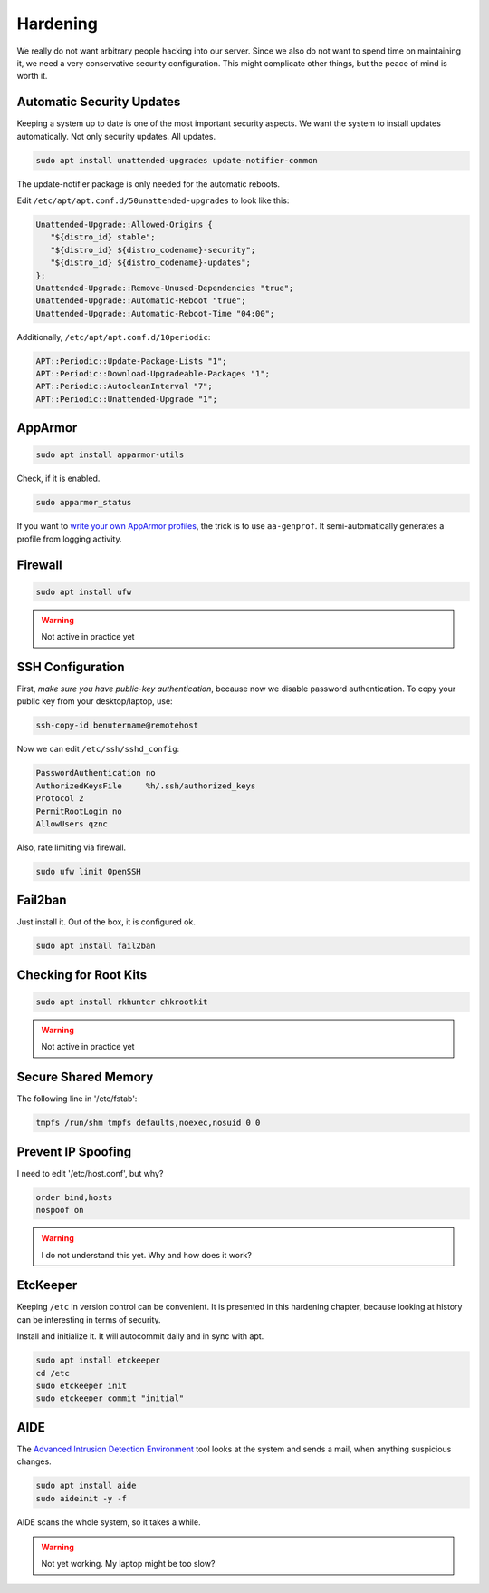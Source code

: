 Hardening
=========

We really do not want arbitrary people hacking into our server.
Since we also do not want to spend time on maintaining it,
we need a very conservative security configuration.
This might complicate other things,
but the peace of mind is worth it.

Automatic Security Updates
--------------------------

Keeping a system up to date is one of the most important security aspects.
We want the system to install updates automatically.
Not only security updates.
All updates.

.. code:: sh

   sudo apt install unattended-upgrades update-notifier-common

The update-notifier package is only needed for the automatic reboots.

Edit ``/etc/apt/apt.conf.d/50unattended-upgrades`` to look like this:

.. code::

   Unattended-Upgrade::Allowed-Origins {
      "${distro_id} stable";
      "${distro_id} ${distro_codename}-security";
      "${distro_id} ${distro_codename}-updates";
   };
   Unattended-Upgrade::Remove-Unused-Dependencies "true";
   Unattended-Upgrade::Automatic-Reboot "true";
   Unattended-Upgrade::Automatic-Reboot-Time "04:00";

Additionally, ``/etc/apt/apt.conf.d/10periodic``:

.. code::

   APT::Periodic::Update-Package-Lists "1";
   APT::Periodic::Download-Upgradeable-Packages "1";
   APT::Periodic::AutocleanInterval "7";
   APT::Periodic::Unattended-Upgrade "1";

AppArmor
--------

.. code:: sh

   sudo apt install apparmor-utils

Check, if it is enabled.

.. code:: sh

   sudo apparmor_status

If you want to `write your own AppArmor profiles <https://www.howtogeek.com/118328/how-to-create-apparmor-profiles-to-lock-down-programs-on-ubuntu/>`_,
the trick is to use ``aa-genprof``.
It semi-automatically generates a profile from logging activity.

Firewall
--------

.. code:: sh

   sudo apt install ufw

.. warning::

   Not active in practice yet

SSH Configuration
-----------------

First, *make sure you have public-key authentication*,
because now we disable password authentication.
To copy your public key from your desktop/laptop,
use:

.. code:: sh

   ssh-copy-id benutername@remotehost

Now we can edit ``/etc/ssh/sshd_config``:

.. code::

   PasswordAuthentication no
   AuthorizedKeysFile     %h/.ssh/authorized_keys
   Protocol 2
   PermitRootLogin no
   AllowUsers qznc

Also,
rate limiting via firewall.

.. code:: sh

   sudo ufw limit OpenSSH

Fail2ban
--------

Just install it.
Out of the box, it is configured ok.

.. code:: sh

   sudo apt install fail2ban

Checking for Root Kits
----------------------

.. code:: sh

   sudo apt install rkhunter chkrootkit

.. warning::

   Not active in practice yet

Secure Shared Memory
--------------------

The following line in '/etc/fstab':

.. code::

   tmpfs /run/shm tmpfs defaults,noexec,nosuid 0 0

Prevent IP Spoofing
-------------------

I need to edit '/etc/host.conf', but why?

.. code::

   order bind,hosts
   nospoof on

.. warning::

   I do not understand this yet.
   Why and how does it work?

EtcKeeper
---------

Keeping ``/etc`` in version control can be convenient.
It is presented in this hardening chapter,
because looking at history can be interesting in terms of security.

Install and initialize it.
It will autocommit daily and in sync with apt.

.. code::

   sudo apt install etckeeper
   cd /etc
   sudo etckeeper init
   sudo etckeeper commit "initial"

AIDE
----

The `Advanced Intrusion Detection Environment <http://aide.sourceforge.net>`_ tool
looks at the system and sends a mail, when anything suspicious changes.

.. code::

   sudo apt install aide
   sudo aideinit -y -f

AIDE scans the whole system,
so it takes a while.

.. warning::

   Not yet working.
   My laptop might be too slow?

.. seealso::

   `Ubuntu documentation on stricter defaults <https://help.ubuntu.com/community/StricterDefaults>`_,
   `My First 5 Minutes On A Server; Or, Essential Security for Linux Servers <https://plusbryan.com/my-first-5-minutes-on-a-server-or-essential-security-for-linux-servers>`_,
   `Ubuntu Server Guide <https://help.ubuntu.com/lts/serverguide/>`_


